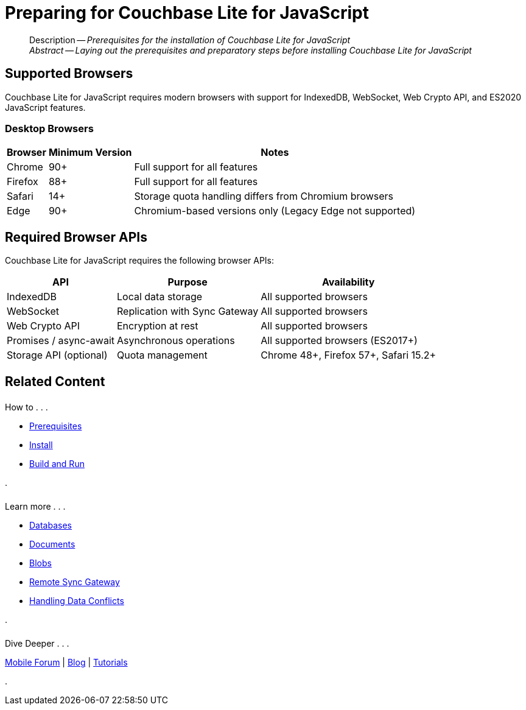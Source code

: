 = Preparing for Couchbase Lite for JavaScript
:page-aliases: start/javascript-gs-prereqs.adoc
:page-role:
:description: Prerequisites for the installation of Couchbase Lite for JavaScript
:keywords: edge nosql api JavaScript TypeScript browser web

:source-language: JavaScript

[abstract]
--
Description -- _{description}_ +
_Abstract -- Laying out the prerequisites and preparatory steps before installing Couchbase Lite for JavaScript_ +
--

[#supported-browsers]
== Supported Browsers

Couchbase Lite for JavaScript requires modern browsers with support for IndexedDB, WebSocket, Web Crypto API, and ES2020 JavaScript features.

[#desktop-browsers]
=== Desktop Browsers

[%autowidth.stretch]
|===
|Browser |Minimum Version |Notes

|Chrome
|90+
|Full support for all features

|Firefox
|88+
|Full support for all features

|Safari
|14+
|Storage quota handling differs from Chromium browsers

|Edge
|90+
|Chromium-based versions only (Legacy Edge not supported)
|===



[#required-browser-apis]
== Required Browser APIs

Couchbase Lite for JavaScript requires the following browser APIs:

[%autowidth.stretch]
|===
|API |Purpose |Availability

|IndexedDB
|Local data storage
|All supported browsers

|WebSocket
|Replication with Sync Gateway
|All supported browsers

|Web Crypto API
|Encryption at rest
|All supported browsers

|Promises / async-await
|Asynchronous operations
|All supported browsers (ES2017+)

|Storage API (optional)
|Quota management
|Chrome 48+, Firefox 57+, Safari 15.2+
|===


[#related-content]
== Related Content
++++
<div class="card-row three-column-row">
++++

[.column]
====== {empty}
.How to . . .
* xref:gs-prereqs.adoc[Prerequisites]
* xref:gs-install.adoc[Install]
* xref:gs-build.adoc[Build and Run]

.

[.column]
====== {empty}
.Learn more . . .
* xref:database.adoc[Databases]
* xref:document.adoc[Documents]
* xref:blob.adoc[Blobs]
* xref:replication.adoc[Remote Sync Gateway]
* xref:conflict.adoc[Handling Data Conflicts]

.

[.column]
====== {empty}
.Dive Deeper . . .
https://forums.couchbase.com/c/mobile/14[Mobile Forum] |
https://blog.couchbase.com/[Blog] |
https://docs.couchbase.com/tutorials/[Tutorials]

.

++++
</div>
++++